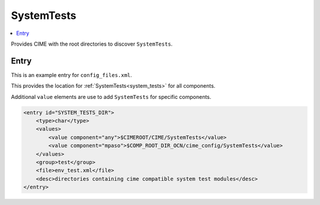 .. _model_config_system_tests:

SystemTests
================

.. contents::
    :local:

Provides CIME with the root directories to discover ``SystemTests``.

Entry
-----

This is an example entry for ``config_files.xml``.

This provides the location for :ref:`SystemTests<system_tests>` for all components.

Additional ``value`` elements are use to add ``SystemTests`` for specific components.

.. code-block:: xml

    <entry id="SYSTEM_TESTS_DIR">
        <type>char</type>
        <values>
            <value component="any">$CIMEROOT/CIME/SystemTests</value>
            <value component="mpaso">$COMP_ROOT_DIR_OCN/cime_config/SystemTests</value>
        </values>
        <group>test</group>
        <file>env_test.xml</file>
        <desc>directories containing cime compatible system test modules</desc>
    </entry>